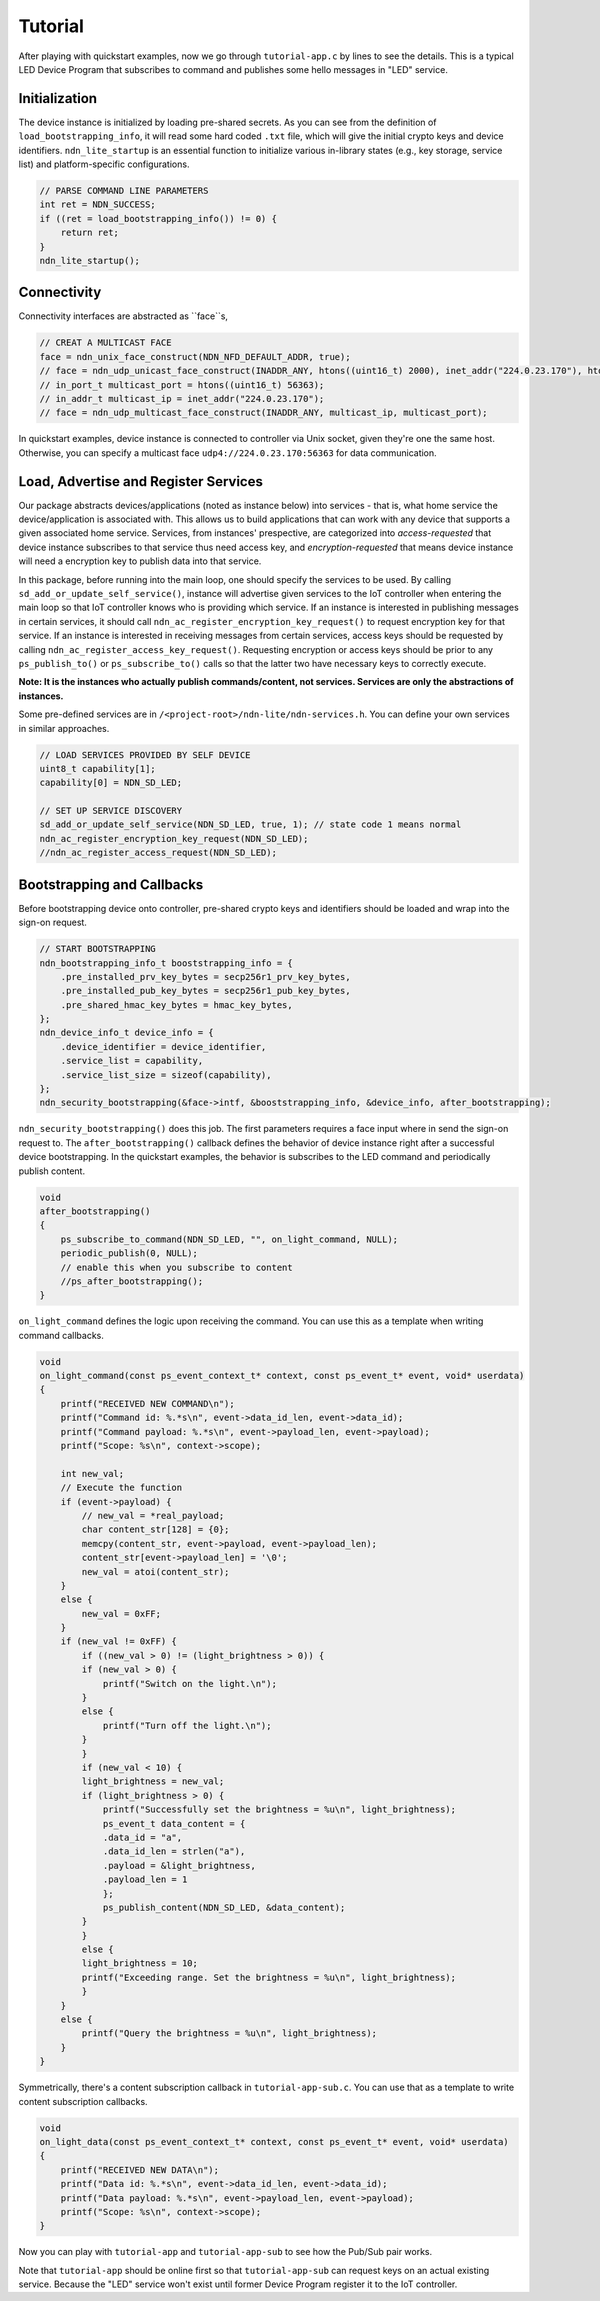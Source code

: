 Tutorial
============

After playing with quickstart examples, now we go through ``tutorial-app.c`` by lines to see the details.
This is a typical LED Device Program that subscribes to command and publishes some hello messages in "LED" service. 

Initialization
--------------
The device instance is initialized by loading pre-shared secrets. 
As you can see from the definition of ``load_bootstrapping_info``, it will read some hard coded ``.txt`` file, which will give the initial crypto keys and device identifiers.
``ndn_lite_startup`` is an essential function to initialize various in-library states (e.g., key storage, service list) and platform-specific configurations.

.. code-block:: c

    // PARSE COMMAND LINE PARAMETERS
    int ret = NDN_SUCCESS;
    if ((ret = load_bootstrapping_info()) != 0) {
        return ret;
    }
    ndn_lite_startup();


Connectivity
--------------
Connectivity interfaces are abstracted as ``face``s, 

.. code-block:: c

    // CREAT A MULTICAST FACE
    face = ndn_unix_face_construct(NDN_NFD_DEFAULT_ADDR, true);
    // face = ndn_udp_unicast_face_construct(INADDR_ANY, htons((uint16_t) 2000), inet_addr("224.0.23.170"), htons((uint16_t) 56363));
    // in_port_t multicast_port = htons((uint16_t) 56363);
    // in_addr_t multicast_ip = inet_addr("224.0.23.170");
    // face = ndn_udp_multicast_face_construct(INADDR_ANY, multicast_ip, multicast_port);

In quickstart examples, device instance is connected to controller via Unix socket, given they're one the same host.
Otherwise, you can specify a multicast face ``udp4://224.0.23.170:56363`` for data communication.


Load, Advertise and Register Services
--------------
Our package abstracts devices/applications (noted as instance below) into services - that is, what home service the device/application is associated with. 
This allows us to build applications that can work with any device that supports a given associated home service. 
Services, from instances' prespective, are categorized into *access-requested* that device instance subscribes to that service thus need access key, and *encryption-requested* that means device instance will need a encryption key to publish data into that service.

In this package, before running into the main loop, one should specify the services to be used.
By calling ``sd_add_or_update_self_service()``, instance will advertise given services to the IoT controller when entering the main loop so that IoT controller knows who is providing which service. 
If an instance is interested in publishing messages in certain services, it should call ``ndn_ac_register_encryption_key_request()`` to request encryption key for that service.
If an instance is interested in receiving messages from certain services, access keys should be requested by calling ``ndn_ac_register_access_key_request()``.
Requesting encryption or access keys should be prior to any ``ps_publish_to()`` or ``ps_subscribe_to()`` calls so that the latter two have necessary keys to correctly execute.

**Note: It is the instances who actually publish commands/content, not services. Services are only the abstractions of instances.** 

Some pre-defined services are in ``/<project-root>/ndn-lite/ndn-services.h``. You can define your own services in similar approaches.

.. code-block:: c

    // LOAD SERVICES PROVIDED BY SELF DEVICE
    uint8_t capability[1];
    capability[0] = NDN_SD_LED;

    // SET UP SERVICE DISCOVERY
    sd_add_or_update_self_service(NDN_SD_LED, true, 1); // state code 1 means normal
    ndn_ac_register_encryption_key_request(NDN_SD_LED);
    //ndn_ac_register_access_request(NDN_SD_LED);


Bootstrapping and Callbacks
--------------
Before bootstrapping device onto controller, pre-shared crypto keys and identifiers should be loaded and wrap into the sign-on request. 

.. code-block:: c

    // START BOOTSTRAPPING
    ndn_bootstrapping_info_t booststrapping_info = {
        .pre_installed_prv_key_bytes = secp256r1_prv_key_bytes,
        .pre_installed_pub_key_bytes = secp256r1_pub_key_bytes,
        .pre_shared_hmac_key_bytes = hmac_key_bytes,
    };
    ndn_device_info_t device_info = {
        .device_identifier = device_identifier,
        .service_list = capability,
        .service_list_size = sizeof(capability),
    };
    ndn_security_bootstrapping(&face->intf, &booststrapping_info, &device_info, after_bootstrapping);

``ndn_security_bootstrapping()`` does this job. The first parameters requires a face input where in send the sign-on request to.
The ``after_bootstrapping()`` callback defines the behavior of device instance right after a successful device bootstrapping.
In the quickstart examples, the behavior is subscribes to the LED command and periodically publish content. 

.. code-block:: c

    void
    after_bootstrapping()
    {
        ps_subscribe_to_command(NDN_SD_LED, "", on_light_command, NULL);
        periodic_publish(0, NULL);
        // enable this when you subscribe to content
        //ps_after_bootstrapping();
    }

``on_light_command`` defines the logic upon receiving the command. You can use this as a template when writing command callbacks.

.. code-block:: c

    void
    on_light_command(const ps_event_context_t* context, const ps_event_t* event, void* userdata)
    {
        printf("RECEIVED NEW COMMAND\n");
        printf("Command id: %.*s\n", event->data_id_len, event->data_id);
        printf("Command payload: %.*s\n", event->payload_len, event->payload);
        printf("Scope: %s\n", context->scope);

        int new_val;
        // Execute the function
        if (event->payload) {
            // new_val = *real_payload;
            char content_str[128] = {0};
            memcpy(content_str, event->payload, event->payload_len);
            content_str[event->payload_len] = '\0';
            new_val = atoi(content_str);
        }
        else {
            new_val = 0xFF;
        }
        if (new_val != 0xFF) {
            if ((new_val > 0) != (light_brightness > 0)) {
            if (new_val > 0) {
                printf("Switch on the light.\n");
            }
            else {
                printf("Turn off the light.\n");
            }
            }
            if (new_val < 10) {
            light_brightness = new_val;
            if (light_brightness > 0) {
                printf("Successfully set the brightness = %u\n", light_brightness);
                ps_event_t data_content = {
                .data_id = "a",
                .data_id_len = strlen("a"),
                .payload = &light_brightness,
                .payload_len = 1
                };
                ps_publish_content(NDN_SD_LED, &data_content);
            }
            }
            else {
            light_brightness = 10;
            printf("Exceeding range. Set the brightness = %u\n", light_brightness);
            }
        }
        else {
            printf("Query the brightness = %u\n", light_brightness);
        }
    }

Symmetrically, there's a content subscription callback in ``tutorial-app-sub.c``. You can use that as a template to write content subscription callbacks.

.. code-block:: c

    void
    on_light_data(const ps_event_context_t* context, const ps_event_t* event, void* userdata)
    {
        printf("RECEIVED NEW DATA\n");
        printf("Data id: %.*s\n", event->data_id_len, event->data_id);
        printf("Data payload: %.*s\n", event->payload_len, event->payload);
        printf("Scope: %s\n", context->scope);
    }

Now you can play with ``tutorial-app`` and ``tutorial-app-sub`` to see how the Pub/Sub pair works.

Note that ``tutorial-app`` should be online first so that ``tutorial-app-sub`` can request keys on an actual existing service.
Because the "LED" service won't exist until former Device Program register it to the IoT controller.

